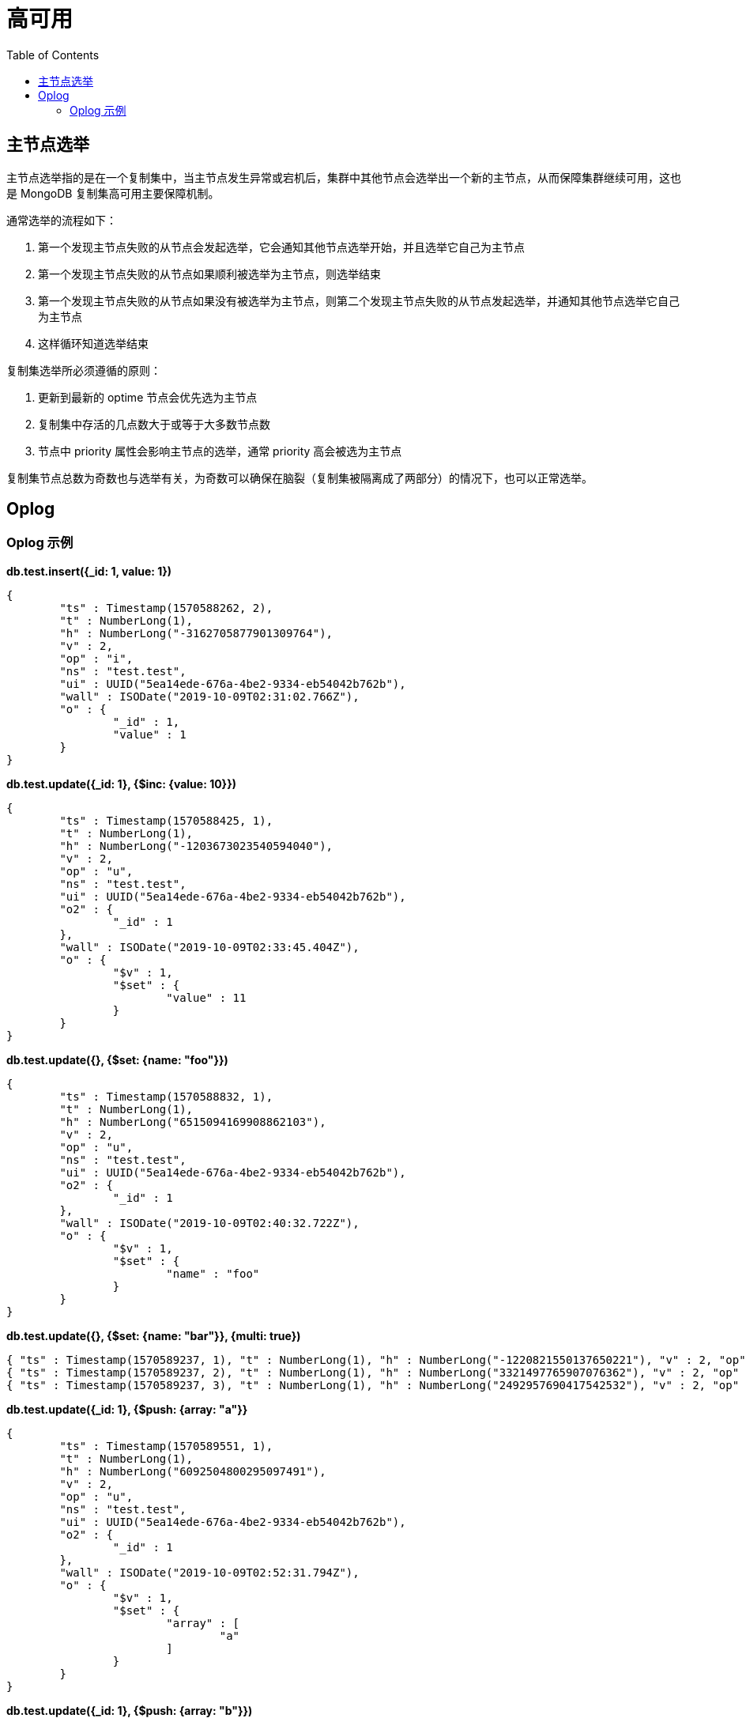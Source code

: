= 高可用
:toc: manual

== 主节点选举

主节点选举指的是在一个复制集中，当主节点发生异常或宕机后，集群中其他节点会选举出一个新的主节点，从而保障集群继续可用，这也是 MongoDB 复制集高可用主要保障机制。

通常选举的流程如下：

1. 第一个发现主节点失败的从节点会发起选举，它会通知其他节点选举开始，并且选举它自己为主节点
2. 第一个发现主节点失败的从节点如果顺利被选举为主节点，则选举结束
3. 第一个发现主节点失败的从节点如果没有被选举为主节点，则第二个发现主节点失败的从节点发起选举，并通知其他节点选举它自己为主节点
4. 这样循环知道选举结束

复制集选举所必须遵循的原则：

1. 更新到最新的 optime 节点会优先选为主节点
2. 复制集中存活的几点数大于或等于大多数节点数
3. 节点中 priority 属性会影响主节点的选举，通常 priority 高会被选为主节点

复制集节点总数为奇数也与选举有关，为奇数可以确保在脑裂（复制集被隔离成了两部分）的情况下，也可以正常选举。

== Oplog

=== Oplog 示例

[source, json]
.*db.test.insert({_id: 1, value: 1})*
----
{
	"ts" : Timestamp(1570588262, 2),
	"t" : NumberLong(1),
	"h" : NumberLong("-3162705877901309764"),
	"v" : 2,
	"op" : "i",
	"ns" : "test.test",
	"ui" : UUID("5ea14ede-676a-4be2-9334-eb54042b762b"),
	"wall" : ISODate("2019-10-09T02:31:02.766Z"),
	"o" : {
		"_id" : 1,
		"value" : 1
	}
}
----

[source, json]
.*db.test.update({_id: 1}, {$inc: {value: 10}})*
----
{
	"ts" : Timestamp(1570588425, 1),
	"t" : NumberLong(1),
	"h" : NumberLong("-1203673023540594040"),
	"v" : 2,
	"op" : "u",
	"ns" : "test.test",
	"ui" : UUID("5ea14ede-676a-4be2-9334-eb54042b762b"),
	"o2" : {
		"_id" : 1
	},
	"wall" : ISODate("2019-10-09T02:33:45.404Z"),
	"o" : {
		"$v" : 1,
		"$set" : {
			"value" : 11
		}
	}
}
----

[source, json]
.*db.test.update({}, {$set: {name: "foo"}})*
----
{
	"ts" : Timestamp(1570588832, 1),
	"t" : NumberLong(1),
	"h" : NumberLong("6515094169908862103"),
	"v" : 2,
	"op" : "u",
	"ns" : "test.test",
	"ui" : UUID("5ea14ede-676a-4be2-9334-eb54042b762b"),
	"o2" : {
		"_id" : 1
	},
	"wall" : ISODate("2019-10-09T02:40:32.722Z"),
	"o" : {
		"$v" : 1,
		"$set" : {
			"name" : "foo"
		}
	}
}
----

[source, json]
.*db.test.update({}, {$set: {name: "bar"}}, {multi: true})*
----
{ "ts" : Timestamp(1570589237, 1), "t" : NumberLong(1), "h" : NumberLong("-1220821550137650221"), "v" : 2, "op" : "u", "ns" : "test.test", "ui" : UUID("5ea14ede-676a-4be2-9334-eb54042b762b"), "o2" : { "_id" : 1 }, "wall" : ISODate("2019-10-09T02:47:17.242Z"), "o" : { "$v" : 1, "$set" : { "name" : "bar" } } }
{ "ts" : Timestamp(1570589237, 2), "t" : NumberLong(1), "h" : NumberLong("3321497765907076362"), "v" : 2, "op" : "u", "ns" : "test.test", "ui" : UUID("5ea14ede-676a-4be2-9334-eb54042b762b"), "o2" : { "_id" : 2 }, "wall" : ISODate("2019-10-09T02:47:17.242Z"), "o" : { "$v" : 1, "$set" : { "name" : "bar" } } }
{ "ts" : Timestamp(1570589237, 3), "t" : NumberLong(1), "h" : NumberLong("2492957690417542532"), "v" : 2, "op" : "u", "ns" : "test.test", "ui" : UUID("5ea14ede-676a-4be2-9334-eb54042b762b"), "o2" : { "_id" : 3 }, "wall" : ISODate("2019-10-09T02:47:17.242Z"), "o" : { "$v" : 1, "$set" : { "name" : "bar" } } }
----

[source, json]
.*db.test.update({_id: 1}, {$push: {array: "a"}}*
----
{
	"ts" : Timestamp(1570589551, 1),
	"t" : NumberLong(1),
	"h" : NumberLong("6092504800295097491"),
	"v" : 2,
	"op" : "u",
	"ns" : "test.test",
	"ui" : UUID("5ea14ede-676a-4be2-9334-eb54042b762b"),
	"o2" : {
		"_id" : 1
	},
	"wall" : ISODate("2019-10-09T02:52:31.794Z"),
	"o" : {
		"$v" : 1,
		"$set" : {
			"array" : [
				"a"
			]
		}
	}
}
----

[source, json]
.*db.test.update({_id: 1}, {$push: {array: "b"}})*
----
{
	"ts" : Timestamp(1570589838, 1),
	"t" : NumberLong(1),
	"h" : NumberLong("-3567419863364947058"),
	"v" : 2,
	"op" : "u",
	"ns" : "test.test",
	"ui" : UUID("5ea14ede-676a-4be2-9334-eb54042b762b"),
	"o2" : {
		"_id" : 1
	},
	"wall" : ISODate("2019-10-09T02:57:18.724Z"),
	"o" : {
		"$v" : 1,
		"$set" : {
			"array.1" : "b"
		}
	}
}
----

[source, json]
.*db.test.update({_id: 1}, {$addToSet: {array: "e"}})*
----
{
	"ts" : Timestamp(1570589955, 1),
	"t" : NumberLong(1),
	"h" : NumberLong("2739338538944730109"),
	"v" : 2,
	"op" : "u",
	"ns" : "test.test",
	"ui" : UUID("5ea14ede-676a-4be2-9334-eb54042b762b"),
	"o2" : {
		"_id" : 1
	},
	"wall" : ISODate("2019-10-09T02:59:15.200Z"),
	"o" : {
		"$v" : 1,
		"$set" : {
			"array" : [
				"a",
				"b",
				"c",
				"e"
			]
		}
	}
}
----

[source, json]
.*db.test.createIndex({value: 1})*
----
{
	"ts" : Timestamp(1570590200, 2),
	"t" : NumberLong(1),
	"h" : NumberLong("5745853766514684235"),
	"v" : 2,
	"op" : "c",
	"ns" : "test.$cmd",
	"ui" : UUID("5ea14ede-676a-4be2-9334-eb54042b762b"),
	"wall" : ISODate("2019-10-09T03:03:20.170Z"),
	"o" : {
		"createIndexes" : "test",
		"v" : 2,
		"key" : {
			"value" : 1
		},
		"name" : "value_1"
	}
}
----

[source, json]
.**
----

----

[source, json]
.**
----

----

[source, json]
.**
----

----

[source, json]
.**
----

----
